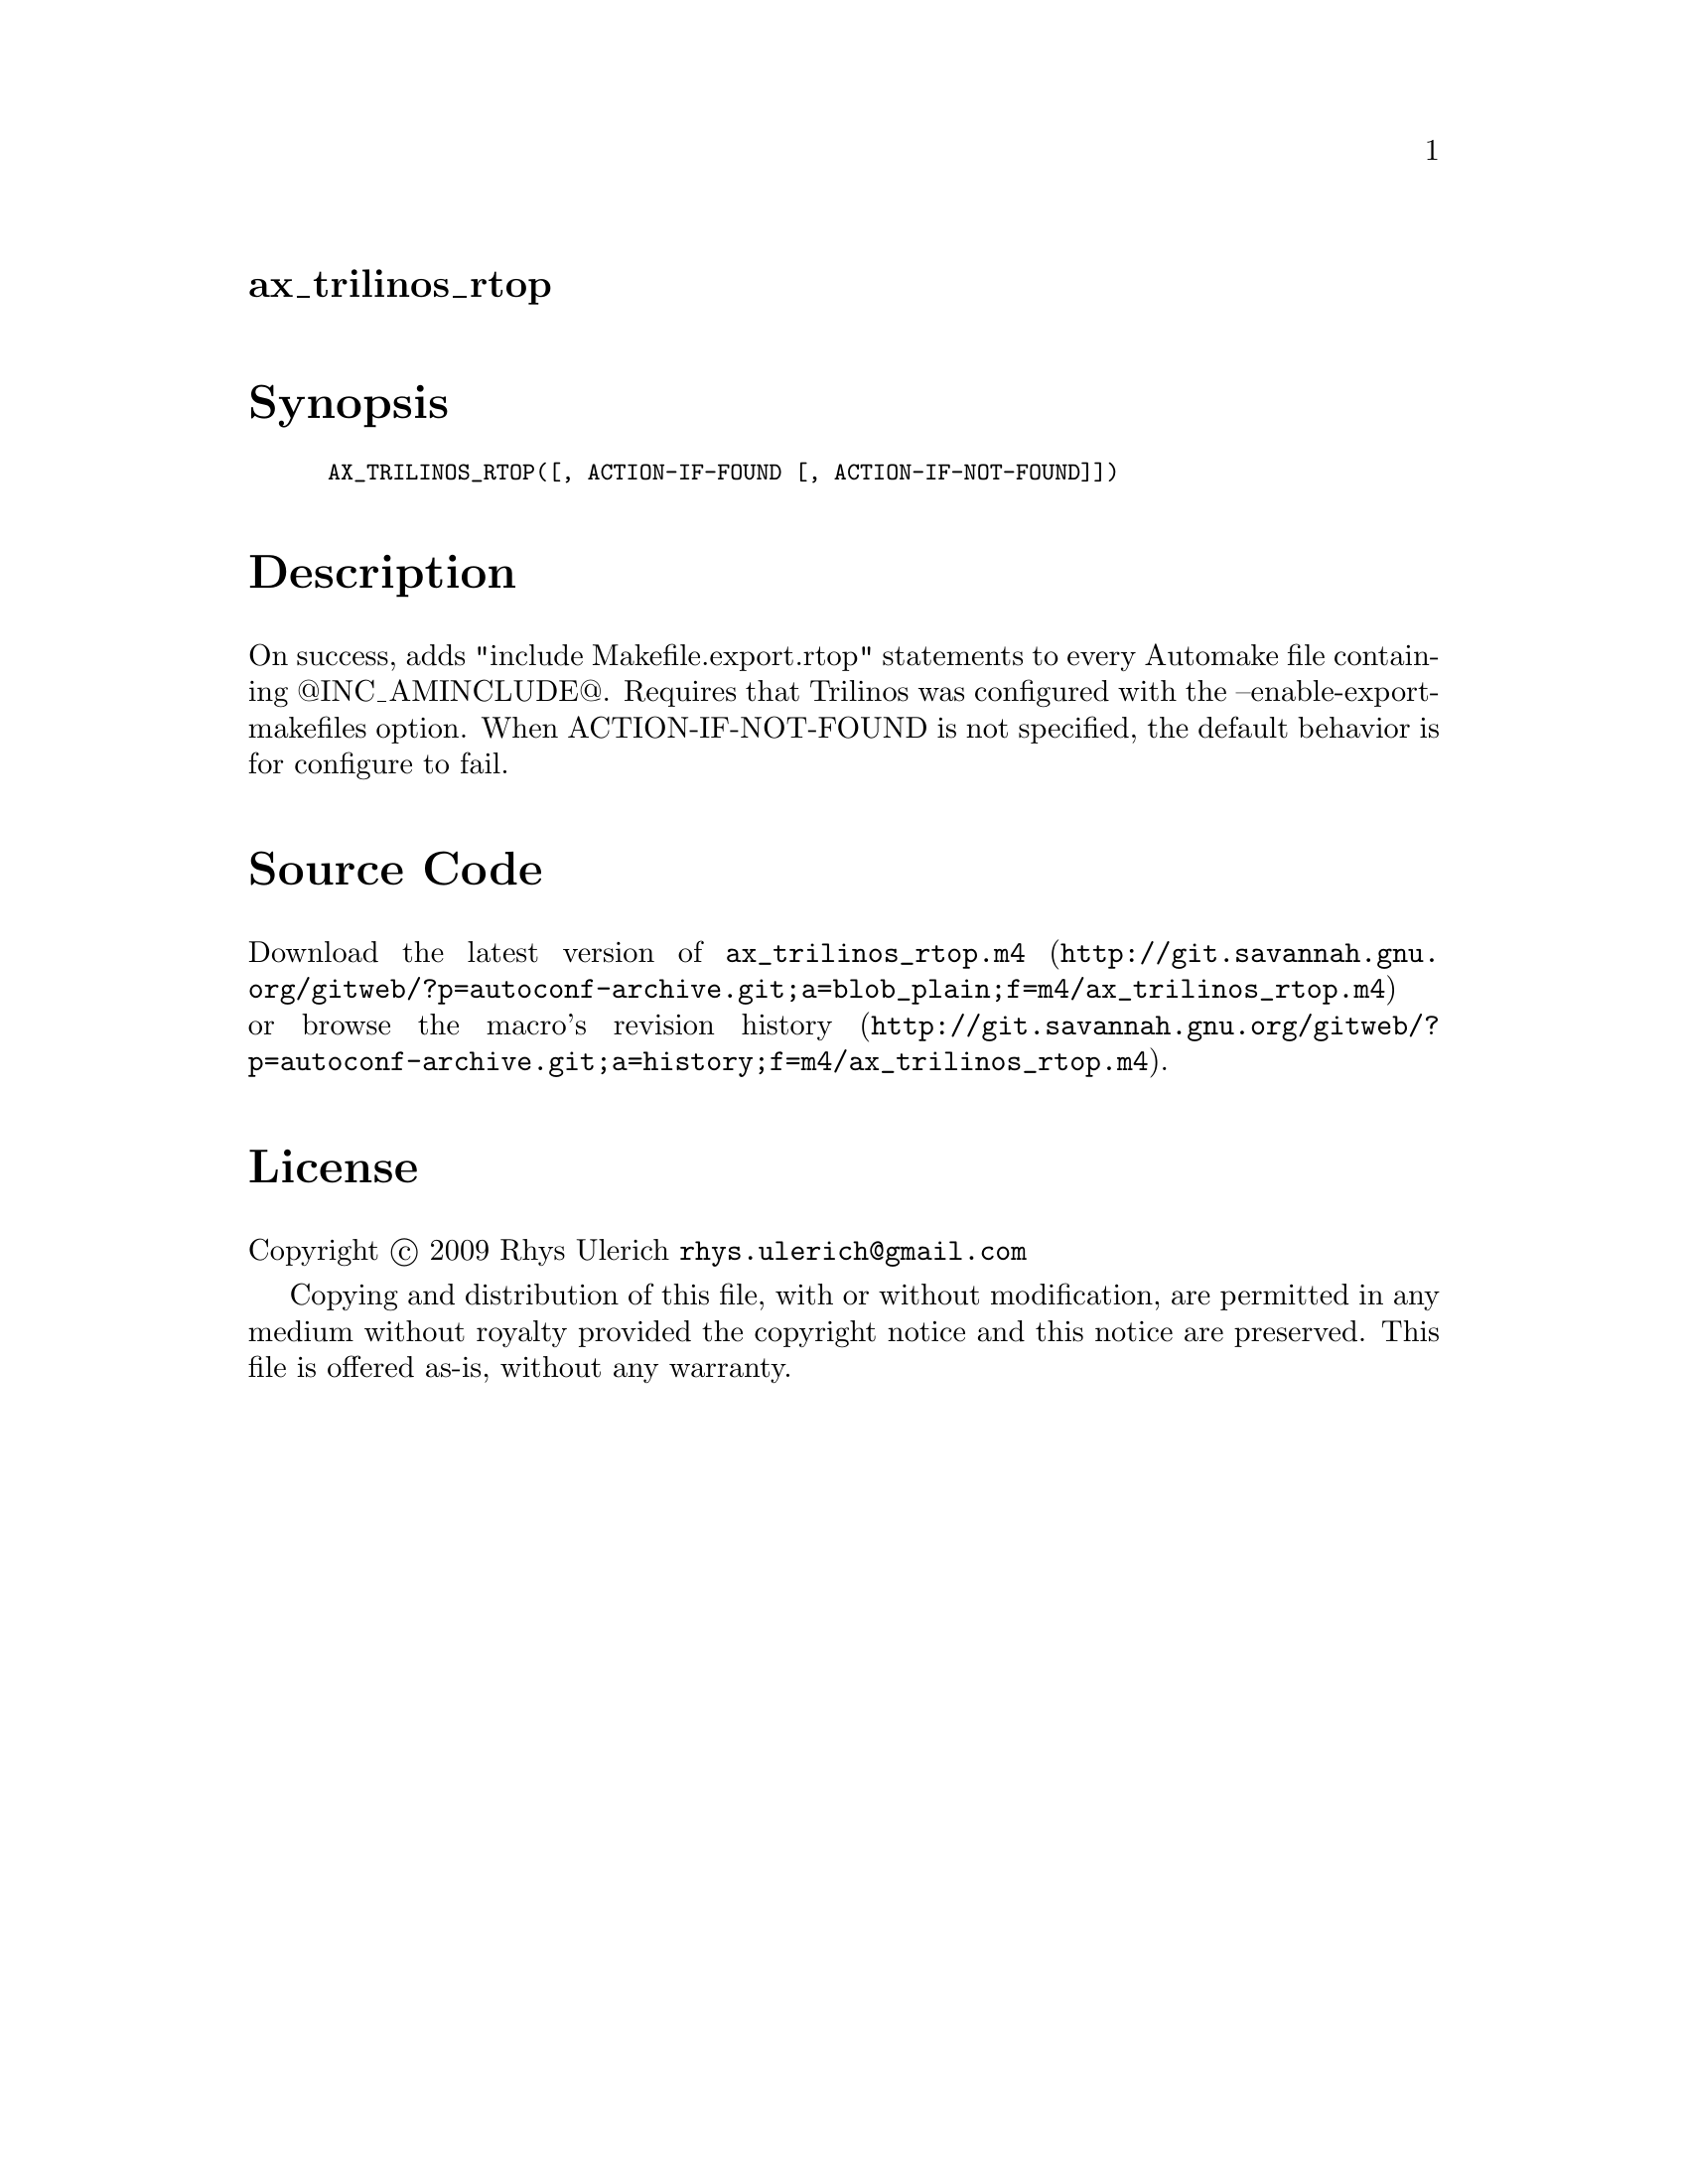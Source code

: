 @node ax_trilinos_rtop
@unnumberedsec ax_trilinos_rtop

@majorheading Synopsis

@smallexample
AX_TRILINOS_RTOP([, ACTION-IF-FOUND [, ACTION-IF-NOT-FOUND]])
@end smallexample

@majorheading Description

On success, adds "include Makefile.export.rtop" statements to every
Automake file containing @@INC_AMINCLUDE@@. Requires that Trilinos was
configured with the --enable-export-makefiles option. When
ACTION-IF-NOT-FOUND is not specified, the default behavior is for
configure to fail.

@majorheading Source Code

Download the
@uref{http://git.savannah.gnu.org/gitweb/?p=autoconf-archive.git;a=blob_plain;f=m4/ax_trilinos_rtop.m4,latest
version of @file{ax_trilinos_rtop.m4}} or browse
@uref{http://git.savannah.gnu.org/gitweb/?p=autoconf-archive.git;a=history;f=m4/ax_trilinos_rtop.m4,the
macro's revision history}.

@majorheading License

@w{Copyright @copyright{} 2009 Rhys Ulerich @email{rhys.ulerich@@gmail.com}}

Copying and distribution of this file, with or without modification, are
permitted in any medium without royalty provided the copyright notice
and this notice are preserved. This file is offered as-is, without any
warranty.
